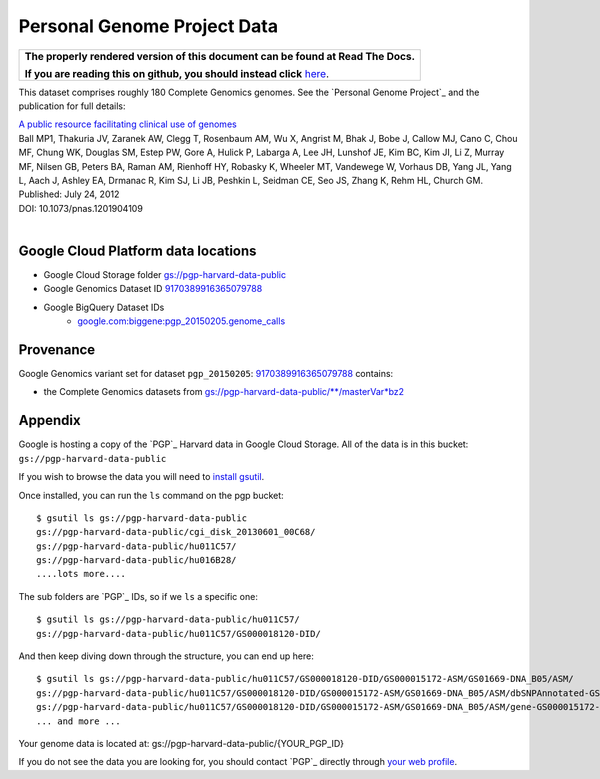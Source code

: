 Personal Genome Project Data
============================

.. comment: begin: goto-read-the-docs

.. container:: visible-only-on-github

   +-----------------------------------------------------------------------------------+
   | **The properly rendered version of this document can be found at Read The Docs.** |
   |                                                                                   |
   | **If you are reading this on github, you should instead click** `here`__.         |
   +-----------------------------------------------------------------------------------+

.. _RenderedVersion: http://googlegenomics.readthedocs.org/en/latest/use_cases/discover_public_data/pgp_public_data.html

__ RenderedVersion_

.. comment: end: goto-read-the-docs

This dataset comprises roughly 180 Complete Genomics genomes.  See the `Personal Genome Project`_ and the publication for full details:

|  `A public resource facilitating clinical use of genomes <http://www.ncbi.nlm.nih.gov/pubmed/22797899>`_
|  Ball MP1, Thakuria JV, Zaranek AW, Clegg T, Rosenbaum AM, Wu X, Angrist M, Bhak J, Bobe J, Callow MJ, Cano C, Chou MF, Chung WK, Douglas SM, Estep PW, Gore A, Hulick P, Labarga A, Lee JH, Lunshof JE, Kim BC, Kim JI, Li Z, Murray MF, Nilsen GB, Peters BA, Raman AM, Rienhoff HY, Robasky K, Wheeler MT, Vandewege W, Vorhaus DB, Yang JL, Yang L, Aach J, Ashley EA, Drmanac R, Kim SJ, Li JB, Peshkin L, Seidman CE, Seo JS, Zhang K, Rehm HL, Church GM.
|  Published: July 24, 2012
|  DOI: 10.1073/pnas.1201904109
|

Google Cloud Platform data locations
------------------------------------

* Google Cloud Storage folder `gs://pgp-harvard-data-public <https://console.developers.google.com/storage/pgp-harvard-data-public>`_
* Google Genomics Dataset ID `9170389916365079788 <https://developers.google.com/apis-explorer/#p/genomics/v1/genomics.datasets.get?datasetId=9170389916365079788>`_
* Google BigQuery Dataset IDs
   * `google.com:biggene:pgp_20150205.genome_calls <https://bigquery.cloud.google.com/table/google.com:biggene:pgp_20150205.genome_calls>`_

Provenance
----------

Google Genomics variant set for dataset ``pgp_20150205``: `9170389916365079788 <https://developers.google.com/apis-explorer/#p/genomics/v1/genomics.datasets.get?datasetId=9170389916365079788>`_ contains:

* the Complete Genomics datasets from `gs://pgp-harvard-data-public/**/masterVar*bz2 <https://console.developers.google.com/storage/pgp-harvard-data-public>`_

Appendix
--------

Google is hosting a copy of the `PGP`_ Harvard data in Google Cloud Storage.
All of the data is in this bucket: ``gs://pgp-harvard-data-public``

If you wish to browse the data you will need to
`install gsutil <https://cloud.google.com/storage/docs/gsutil_install>`_.

Once installed, you can run the ``ls`` command on the pgp bucket::

  $ gsutil ls gs://pgp-harvard-data-public
  gs://pgp-harvard-data-public/cgi_disk_20130601_00C68/
  gs://pgp-harvard-data-public/hu011C57/
  gs://pgp-harvard-data-public/hu016B28/
  ....lots more....

The sub folders are `PGP`_ IDs, so if we ``ls`` a specific one::

  $ gsutil ls gs://pgp-harvard-data-public/hu011C57/
  gs://pgp-harvard-data-public/hu011C57/GS000018120-DID/

And then keep diving down through the structure, you can end up here::

  $ gsutil ls gs://pgp-harvard-data-public/hu011C57/GS000018120-DID/GS000015172-ASM/GS01669-DNA_B05/ASM/
  gs://pgp-harvard-data-public/hu011C57/GS000018120-DID/GS000015172-ASM/GS01669-DNA_B05/ASM/dbSNPAnnotated-GS000015172-ASM.tsv.bz2
  gs://pgp-harvard-data-public/hu011C57/GS000018120-DID/GS000015172-ASM/GS01669-DNA_B05/ASM/gene-GS000015172-ASM.tsv.bz2
  ... and more ...


Your genome data is located at:
gs://pgp-harvard-data-public/{YOUR_PGP_ID}

If you do not see the data you are looking for, you should contact
`PGP`_ directly through `your web profile <https://my.pgp-hms.org/message/new>`_.

